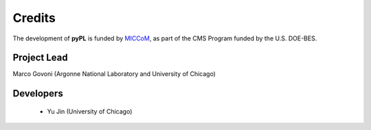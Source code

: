 .. _acknowledge:

Credits
=======

The development of **pyPL** is funded by `MICCoM <http://miccom-center.org/>`_, as part of the CMS Program funded by the U.S. DOE-BES. 


Project Lead  
------------

Marco Govoni (Argonne National Laboratory and University of Chicago)

Developers
----------

  - Yu Jin (University of Chicago)
